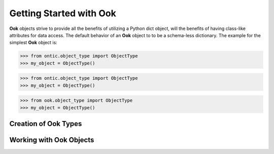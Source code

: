 .. _getting-started-with-ook:

=========================
Getting Started with Ook
=========================

.. image:: images/ook.jpg

**Ook** objects strive to provide all the benefits of utilizing a Python dict
object, will the benefits of having class-like attributes for data access.
The default behavior of an **Ook** object to to be a schema-less dictionary.
The example for the simplest **Ook** object is:

>>> from ontic.object_type import ObjectType
>>> my_object = ObjectType()





>>> from ontic.object_type import ObjectType
>>> my_object = ObjectType()





>>> from ook.object_type import ObjectType
>>> my_object = ObjectType()



Creation of Ook Types
======================

Working with Ook Objects
=========================
